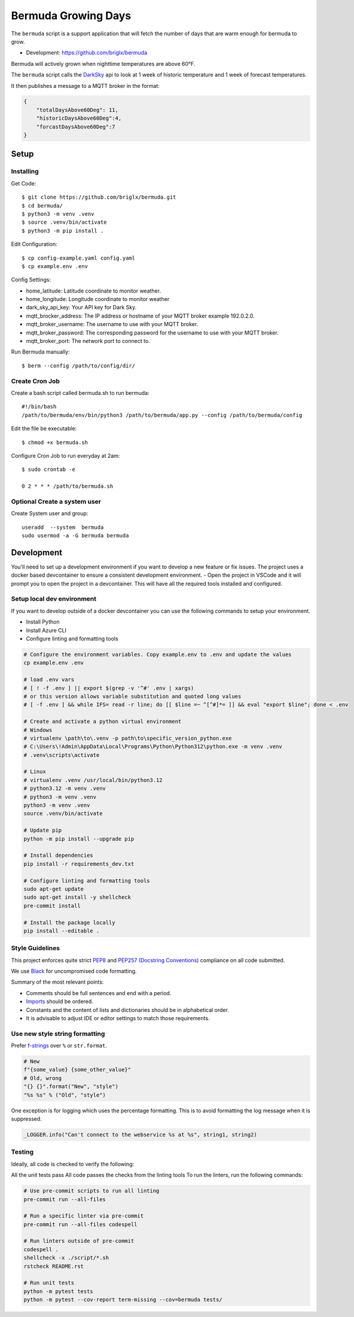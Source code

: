 **********************************
Bermuda Growing Days
**********************************
.. image:: https://coveralls.io/repos/github/briglx/bermuda/badge.svg?branch=master
    :target: https://coveralls.io/github/briglx/bermuda?branch=master
    :alt: Code Coverage Status

The ``bermuda`` script is a support application that will fetch the number of days that are warm enough for bermuda to grow.

- Development: https://github.com/briglx/bermuda

Bermuda will actively grown when nighttime temperatures are above 60°F.

The ``bermuda`` script calls the DarkSky_ api  to look at 1 week of historic temperature and 1 week of forecast temperatures.

It then publishes a message to a MQTT broker in the format:

.. code-block:: javascript

    {
        "totalDaysAbove60Deg": 11,
        "historicDaysAbove60Deg":4,
        "forcastDaysAbove60Deg":7
    }

.. _DarkSky: https://darksky.net/dev/docs

Setup
=====

Installing
----------

Get Code::

    $ git clone https://github.com/briglx/bermuda.git
    $ cd bermuda/
    $ python3 -m venv .venv
    $ source .venv/bin/activate
    $ python3 -m pip install .

Edit Configuration::

    $ cp config-example.yaml config.yaml
    $ cp example.env .env

Config Settings:

- home_latitude: Latitude coordinate to monitor weather.
- home_longitude: Longitude coordinate to monitor weather
- dark_sky_api_key: Your API key for Dark Sky.
- mqtt_brocker_address: The IP address or hostname of your MQTT broker example 192.0.2.0.
- mqtt_broker_username: The username to use with your MQTT broker.
- mqtt_broker_password: The corresponding password for the username to use with your MQTT broker.
- mqtt_broker_port: The network port to connect to.

Run Bermuda manually::

    $ berm --config /path/to/config/dir/

Create Cron Job
---------------

Create a bash script called bermuda.sh to run bermuda::

    #!/bin/bash
    /path/to/bermuda/env/bin/python3 /path/to/bermuda/app.py --config /path/to/bermuda/config

Edit the file be executable::

    $ chmod +x bermuda.sh

Configure Cron Job to run everyday at 2am::

    $ sudo crontab -e

    0 2 * * * /path/to/bermuda.sh

Optional Create a system user
-----------------------------

Create System user and group::

    useradd  --system  bermuda
    sudo usermod -a -G bermuda bermuda

Development
===========

You'll need to set up a development environment if you want to develop a new feature or fix issues. The project uses a docker based devcontainer to ensure a consistent development environment.
- Open the project in VSCode and it will prompt you to open the project in a devcontainer. This will have all the required tools installed and configured.

Setup local dev environment
---------------------------

If you want to develop outside of a docker devcontainer you can use the following commands to setup your environment.

* Install Python
* Install Azure CLI
* Configure linting and formatting tools

.. code-block:: bash

    # Configure the environment variables. Copy example.env to .env and update the values
    cp example.env .env

    # load .env vars
    # [ ! -f .env ] || export $(grep -v '^#' .env | xargs)
    # or this version allows variable substitution and quoted long values
    # [ -f .env ] && while IFS= read -r line; do [[ $line =~ ^[^#]*= ]] && eval "export $line"; done < .env

    # Create and activate a python virtual environment
    # Windows
    # virtualenv \path\to\.venv -p path\to\specific_version_python.exe
    # C:\Users\!Admin\AppData\Local\Programs\Python\Python312\python.exe -m venv .venv
    # .venv\scripts\activate

    # Linux
    # virtualenv .venv /usr/local/bin/python3.12
    # python3.12 -m venv .venv
    # python3 -m venv .venv
    python3 -m venv .venv
    source .venv/bin/activate

    # Update pip
    python -m pip install --upgrade pip

    # Install dependencies
    pip install -r requirements_dev.txt

    # Configure linting and formatting tools
    sudo apt-get update
    sudo apt-get install -y shellcheck
    pre-commit install

    # Install the package locally
    pip install --editable .


Style Guidelines
----------------

This project enforces quite strict `PEP8 <https://www.python.org/dev/peps/pep-0008/>`_ and `PEP257 (Docstring Conventions) <https://www.python.org/dev/peps/pep-0257/>`_ compliance on all code submitted.

We use `Black <https://github.com/psf/black>`_ for uncompromised code formatting.

Summary of the most relevant points:

- Comments should be full sentences and end with a period.
- `Imports <https://www.python.org/dev/peps/pep-0008/#imports>`_  should be ordered.
- Constants and the content of lists and dictionaries should be in alphabetical order.
- It is advisable to adjust IDE or editor settings to match those requirements.

Use new style string formatting
-------------------------------

Prefer `f-strings <https://docs.python.org/3/reference/lexical_analysis.html#f-strings>`_ over ``%`` or ``str.format``.

.. code-block:: python

    # New
    f"{some_value} {some_other_value}"
    # Old, wrong
    "{} {}".format("New", "style")
    "%s %s" % ("Old", "style")

One exception is for logging which uses the percentage formatting. This is to avoid formatting the log message when it is suppressed.

.. code-block:: python

    _LOGGER.info("Can't connect to the webservice %s at %s", string1, string2)

Testing
--------
Ideally, all code is checked to verify the following:

All the unit tests pass All code passes the checks from the linting tools To run the linters, run the following commands:

.. code-block:: bash

    # Use pre-commit scripts to run all linting
    pre-commit run --all-files

    # Run a specific linter via pre-commit
    pre-commit run --all-files codespell

    # Run linters outside of pre-commit
    codespell .
    shellcheck -x ./script/*.sh
    rstcheck README.rst

    # Run unit tests
    python -m pytest tests
    python -m pytest --cov-report term-missing --cov=bermuda tests/

